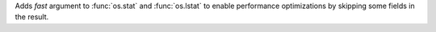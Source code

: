 Adds `fast` argument to :func:`os.stat` and :func:`os.lstat` to enable
performance optimizations by skipping some fields in the result.

